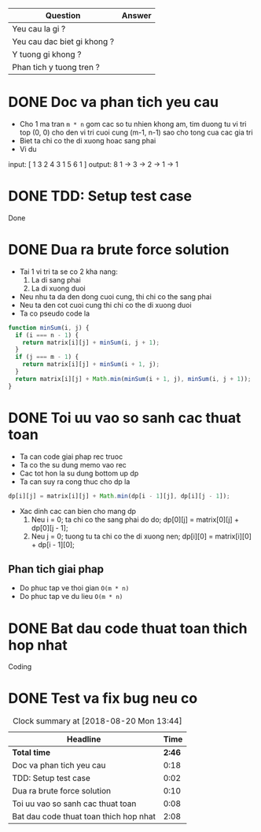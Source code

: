 | Question                    | Answer |
|-----------------------------+--------|
| Yeu cau la gi ?             |        |
| Yeu cau dac biet gi khong ? |        |
| Y tuong gi khong ?          |        |
| Phan tich y tuong tren ?    |        |

* DONE Doc va phan tich yeu cau
  CLOSED: [2018-08-20 Mon 11:14]
  :LOGBOOK:
  CLOCK: [2018-08-20 Mon 10:56]--[2018-08-20 Mon 11:14] =>  0:18
  :END:
- Cho 1 ma tran ~m * n~ gom cac so tu nhien khong am, tim duong tu vi tri top (0, 0) cho den vi tri cuoi cung (m-1, n-1) sao cho tong cua cac gia tri
- Biet ta chi co the di xuong hoac sang phai
- Vi du
input:
    [  1 3 2
       4 3 1
       5 6 1
    ]
output: 8
1 -> 3 -> 2 -> 1 -> 1

* DONE TDD: Setup test case
  CLOSED: [2018-08-20 Mon 11:16]
  :LOGBOOK:
  CLOCK: [2018-08-20 Mon 11:14]--[2018-08-20 Mon 11:16] =>  0:02
  :END:
Done
* DONE Dua ra brute force solution
  CLOSED: [2018-08-20 Mon 11:26]
  :LOGBOOK:
  CLOCK: [2018-08-20 Mon 11:16]--[2018-08-20 Mon 11:26] =>  0:10
  :END:
- Tai 1 vi tri ta se co 2 kha nang:
  1. La di sang phai
  2. La di xuong duoi
- Neu nhu ta da den dong cuoi cung, thi chi co the sang phai
- Neu ta den cot cuoi cung thi chi co the di xuong duoi
- Ta co pseudo code la

#+BEGIN_SRC js
function minSum(i, j) {
  if (i === n - 1) {
    return matrix[i][j] + minSum(i, j + 1);
  }
  if (j === m - 1) {
    return matrix[i][j] + minSum(i + 1, j);
  }
  return matrix[i][j] + Math.min(minSum(i + 1, j), minSum(i, j + 1));
}
#+END_SRC

* DONE Toi uu vao so sanh cac thuat toan
  CLOSED: [2018-08-20 Mon 11:35]
  :LOGBOOK:
  CLOCK: [2018-08-20 Mon 11:27]--[2018-08-20 Mon 11:35] =>  0:08
  :END:
- Ta can code giai phap rec truoc
- Ta co the su dung memo vao rec
- Cac tot hon la su dung bottom up dp
- Ta can suy ra cong thuc cho dp la
#+BEGIN_SRC js
dp[i][j] = matrix[i][j] + Math.min(dp[i - 1][j], dp[i][j - 1]);
#+END_SRC
- Xac dinh cac can bien cho mang dp
  1. Neu i = 0; ta chi co the sang phai do do; dp[0][j] = matrix[0][j] + dp[0][j - 1];
  2. Neu j = 0; tuong tu ta chi co the di xuong nen; dp[i][0] = matrix[i][0] + dp[i - 1][0];

** Phan tich giai phap
- Do phuc tap ve thoi gian ~O(m * n)~
- Do phuc tap ve du lieu ~O(m * n)~

* DONE Bat dau code thuat toan thich hop nhat
  CLOSED: [2018-08-20 Mon 13:43]
  :LOGBOOK:
  CLOCK: [2018-08-20 Mon 11:35]--[2018-08-20 Mon 13:43] =>  2:08
  :END:
Coding

* DONE Test va fix bug neu co
  CLOSED: [2018-08-20 Mon 13:43]
  :LOGBOOK:
  CLOCK: [2018-08-20 Mon 13:43]--[2018-08-20 Mon 13:43] =>  0:00
  :END:

#+BEGIN: clocktable :scope file :maxlevel 2
#+CAPTION: Clock summary at [2018-08-20 Mon 13:44]
| Headline                               |   Time |
|----------------------------------------+--------|
| *Total time*                           | *2:46* |
|----------------------------------------+--------|
| Doc va phan tich yeu cau               |   0:18 |
| TDD: Setup test case                   |   0:02 |
| Dua ra brute force solution            |   0:10 |
| Toi uu vao so sanh cac thuat toan      |   0:08 |
| Bat dau code thuat toan thich hop nhat |   2:08 |
#+END:
